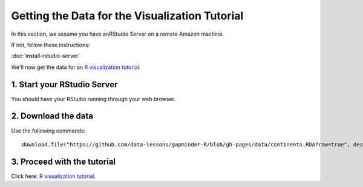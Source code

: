***********************************************
Getting the Data for the Visualization Tutorial
***********************************************

In this section, we assume you have anRStudio Server on a remote Amazon machine.

If not, follow these instructions:

:doc:`install-rstudio-server`

We'll now get the data for an `R visualization tutorial <http://data-lessons.github.io/gapminder-R/03-data-types-subsetting.html>`_.

1. Start your RStudio Server
----------------------------

You should have your RStudio running through your web browser.

2. Download the data
--------------------

Use the following commands::

    download.file("https://github.com/data-lessons/gapminder-R/blob/gh-pages/data/continents.RDA?raw=true", destfile="continents.RDA", method="auto")

3.  Proceed with the tutorial
-----------------------------

Click here: `R  visualization tutorial <http://data-lessons.github.io/gapminder-R/03-data-types-subsetting.html>`_.